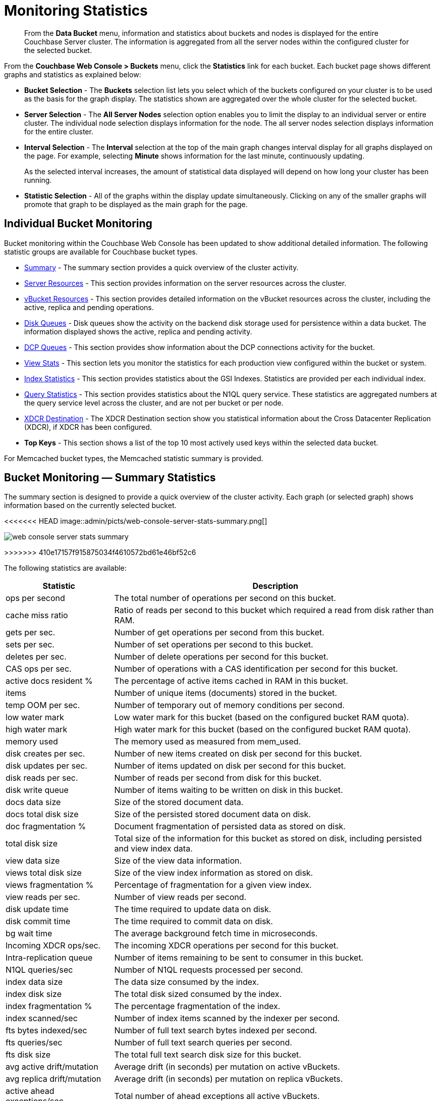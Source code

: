 = Monitoring Statistics

[abstract]
From the [.ui]*Data Bucket* menu, information and statistics about buckets and nodes is displayed for the entire Couchbase Server cluster.
The information is aggregated from all the server nodes within the configured cluster for the selected bucket.

From the [.ui]*Couchbase Web Console > Buckets* menu, click the [.ui]*Statistics* link for each bucket.
Each bucket page shows different graphs and statistics as explained below:

* *Bucket Selection* - The [.ui]*Buckets* selection list lets you select which of the buckets configured on your cluster is to be used as the basis for the graph display.
The statistics shown are aggregated over the whole cluster for the selected bucket.

* *Server Selection* - The [.ui]*All Server Nodes* selection option enables you to limit the display to an individual server or entire cluster.
The individual node selection displays information for the node.
The all server nodes selection displays information for the entire cluster.

* *Interval Selection* - The [.ui]*Interval* selection at the top of the main graph changes interval display for all graphs displayed on the page.
For example, selecting [.ui]*Minute* shows information for the last minute, continuously updating.
+
As the selected interval increases, the amount of statistical data displayed will depend on how long your cluster has been running.

* *Statistic Selection* - All of the graphs within the display update simultaneously.
Clicking on any of the smaller graphs will promote that graph to be displayed as the main graph for the page.

== Individual Bucket Monitoring

Bucket monitoring within the Couchbase Web Console has been updated to show additional detailed information.
The following statistic groups are available for Couchbase bucket types.

* <<summary_stats,Summary>> - The summary section provides a quick overview of the cluster activity.
* <<server_stats,Server Resources>> - This section provides information on the server resources across the cluster.

* <<vbucket_stats,vBucket Resources>> - This section provides detailed information on the vBucket resources across the cluster, including the active, replica and pending operations.

* <<disk_stats,Disk Queues>> - Disk queues show the activity on the backend disk storage used for persistence within a data bucket.
The information displayed shows the active, replica and pending activity.

* <<dcp_stats,DCP Queues>> - This section provides show information about the DCP connections activity for the bucket.
* <<view_stats,View Stats>> - This section lets you monitor the statistics for each production view configured within the bucket or system.

* <<index_stats,Index Statistics>> - This section provides statistics about the GSI Indexes.
Statistics are provided per each individual index.
* <<query_stats,Query Statistics>> - This section provides statistics about the N1QL query service.
These statistics are aggregated numbers at the query service level across the cluster, and are not per bucket or per node.

* <<incoming_xdcr_stats,XDCR Destination>> - The XDCR Destination section show you statistical information about the Cross Datacenter Replication (XDCR), if XDCR has been configured.

* *Top Keys* - This section shows a list of the top 10 most actively used keys within the selected data bucket.

For Memcached bucket types, the Memcached statistic summary is provided.

[#summary_stats]
== Bucket Monitoring — Summary Statistics

The summary section is designed to provide a quick overview of the cluster activity.
Each graph (or selected graph) shows information based on the currently selected bucket.

<<<<<<< HEAD
image::admin/picts/web-console-server-stats-summary.png[]
=======
image::admin/web-console-server-stats-summary.png[]
>>>>>>> 410e17157f915875034f4610572bd61e46bf52c6

The following statistics are available:

[cols="1,3"]
|===
| Statistic | Description

| ops per second
| The total number of operations per second on this bucket.

| cache miss ratio
| Ratio of reads per second to this bucket which required a read from disk rather than RAM.

| gets per sec.
| Number of get operations per second from this bucket.

| sets per sec.
| Number of set operations per second to this bucket.

| deletes per sec.
| Number of delete operations per second for this bucket.

| CAS ops per sec.
| Number of operations with a CAS identification per second for this bucket.

| active docs resident %
| The percentage of active items cached in RAM in this bucket.

| items
| Number of unique items (documents) stored in the bucket.

| temp OOM per sec.
| Number of temporary out of memory conditions per second.

| low water mark
| Low water mark for this bucket (based on the configured bucket RAM quota).

| high water mark
| High water mark for this bucket (based on the configured bucket RAM quota).

| memory used
| The memory used as measured from mem_used.

| disk creates per sec.
| Number of new items created on disk per second for this bucket.

| disk updates per sec.
| Number of items updated on disk per second for this bucket.

| disk reads per sec.
| Number of reads per second from disk for this bucket.

| disk write queue
| Number of items waiting to be written on disk in this bucket.

| docs data size
| Size of the stored document data.

| docs total disk size
| Size of the persisted stored document data on disk.

| doc fragmentation %
| Document fragmentation of persisted data as stored on disk.

| total disk size
| Total size of the information for this bucket as stored on disk, including persisted and view index data.

| view data size
| Size of the view data information.

| views total disk size
| Size of the view index information as stored on disk.

| views fragmentation %
| Percentage of fragmentation for a given view index.

| view reads per sec.
| Number of view reads per second.

| disk update time
| The time required to update data on disk.

| disk commit time
| The time required to commit data on disk.

| bg wait time
| The average background fetch time in microseconds.

| Incoming XDCR ops/sec.
| The incoming XDCR operations per second for this bucket.

| Intra-replication queue
| Number of items remaining to be sent to consumer in this bucket.

| N1QL queries/sec
| Number of N1QL requests processed per second.

| index data size
| The data size consumed by the index.

| index disk size
| The total disk sized consumed by the index.

| index fragmentation %
| The percentage fragmentation of the index.

| index scanned/sec
| Number of index items scanned by the indexer per second.

| fts bytes indexed/sec
| Number of full text search bytes indexed per second.

| fts queries/sec
| Number of full text search queries per second.

| fts disk size
| The total full text search disk size for this bucket.

| avg active drift/mutation
| Average drift (in seconds) per mutation on active vBuckets.

| avg replica drift/mutation
| Average drift (in seconds) per mutation on replica vBuckets.

| active ahead exceptions/sec
| Total number of ahead exceptions all active vBuckets.

| replica ahead exceptions/sec
| Total number of ahead exceptions all replica vBuckets.

| creates per second
| Number of new items created in this bucket per second.

| updates per second
| Number of existing items updated in this bucket per second.

| XDCR ops per sec
| Number of XDCR related operations per second for this bucket.

| disk reads per sec
| Number of reads per second from disk for this bucket.

| disk write queue
| Size of the disk write queue.

| XDC replication queue
| Size of the XDCR replication queue.

| memory used
| Amount of memory used for storing the information in this bucket.
|===

[#server_stats]
== Monitoring Server Resources

The *Server Resources* statistics section displays the resource information on this server including swap usage, free RAM, CPU utilization percentage, connections, port requests, streaming requests, index RAM used, remaining index RAM, and FTS RAM used.

<<<<<<< HEAD
image::admin/picts/web-console-server-stats-serverresource.png[,720]
=======
image::admin/web-console-server-stats-serverresource.png[,720]
>>>>>>> 410e17157f915875034f4610572bd61e46bf52c6

The displayed statistics are:

[cols="1,3"]
|===
| Statistic | Description

| swap usage
| The amount of swap space in use on this server.

| free RAM
| The amount of RAM available on this server.

| Max CPU utilization %
| The percentage of CPU in use across all available cores on this server.

| connections
| The number connections on this server.

| port requests/sec
| The rate of HTTP requests on this port.

| streaming requests
| The number of streaming requests.

| streaming wakeups/sec
| The number of streaming request wakeups.

| Max index RAM used %
| The percentage of index RAM in use across all indexes on this server.

| remaining index RAM
| The amount of index RAM available on this server.

| FTS RAM used
| The amount of RAM used by FTS on this server.
|===

[#vbucket_stats]
== Monitoring vBucket Resources

The vBucket statistics provide information for all vBucket types within the cluster across three different states.
Within the statistic display the table of statistics is organized in four columns, showing the Active, Replica and Pending states for each individual statistic.
The last column provides the total value for each statistic.

<<<<<<< HEAD
image::admin/picts/web-console-server-stats-vbucket.png[,720]
=======
image::admin/web-console-server-stats-vbucket.png[,720]
>>>>>>> 410e17157f915875034f4610572bd61e46bf52c6

The *Active* column displays the information for vBuckets within the Active state.
The *Replica* column displays the statistics for vBuckets within the Replica state (that is currently being replicated).
The *Pending* columns shows statistics for vBuckets in the Pending state, that is while data is being exchanged during rebalancing.

These states are shared across all the following statistics.
For example, the graph *new items per sec* within the *Active* state column displays the number of new items per second created within the vBuckets that are in the active state.

The individual statistics, one for each state, shown are:

[cols="1,3"]
|===
| Statistic | Description

| vBuckets
| The number of vBuckets within the specified state.

| items
| Number of items within the vBucket of the specified state.

| resident %
| Percentage of items within the vBuckets of the specified state that are resident (in RAM).

| new items per sec.
a|
Number of new items created in vBuckets within the specified state.

NOTE: The new items per second is not valid for the Pending state.

| ejections per sec.
| Number of items ejected per second within the vBuckets of the specified state.

| user data in RAM
| Size of user data within vBuckets of the specified state that are resident in RAM.

| metadata in RAM
| Size of item metadata within the vBuckets of the specified state that are resident in RAM.
|===

[#disk_stats]
== Monitoring Disk Queues

The *Disk Queues* statistics section displays the information for data being placed into the disk queue.
Disk queues are used within Couchbase Server to store the information written to RAM on disk for persistence.
Information is displayed for each of the disk queue states, Active, Replica, and Pending.

<<<<<<< HEAD
image::admin/picts/web-console-server-stats-diskqueues.png[,720]
=======
image::admin/web-console-server-stats-diskqueues.png[,720]
>>>>>>> 410e17157f915875034f4610572bd61e46bf52c6

The *Active* column displays the information for the Disk Queues within the Active state.
The *Replica* column displays the statistics for the Disk Queues within the Replica state (that is currently being replicated).
The *Pending* columns shows statistics for the disk Queues in the Pending state, that is while data is being exchanged during rebalancing.

These states are shared across all the following statistics.
For example, the graph *fill rate* within the *Replica* state column displays the number of items being put into the replica disk queue for the selected bucket.

The displayed statistics are:

[cols="1,3"]
|===
| Statistic | Description

| items
| The number of items waiting to be written to disk for this bucket for this state.

| fill rate
| The number of items per second being added to the disk queue for the corresponding state.

| drain rate
| The number of items actually written to disk from the disk queue for the corresponding state.

| average age
| The average age of items (in seconds) within the disk queue for the specified state.
|===

[#dcp_stats]
== Monitoring DCP Queues

The DCP queues statistics are designed to show information about the DCP connections activity for the bucket.
The statistics information is therefore organized as a table with columns showing the statistics for DCP queues used for replication, XDCR, views/indexes, and other.

<<<<<<< HEAD
image::admin/picts/dcp-queue-stats.png[]
=======
image::admin/dcp-queue-stats.png[]
>>>>>>> 410e17157f915875034f4610572bd61e46bf52c6

The statistics are detailed below:

[#dcp_queues,cols="1,3"]
|===
| Statistic | Description

| DCP connections
| Number of internal replication DCP connections in this bucket.

| DCP senders
| Number of replication senders for this bucket.

| items remaining
| Number of items remaining to be sent to consumer in this bucket.

| drain rate items/sec
| Number of items per second being sent for a producer for this bucket.

| drain rate bytes/sec
| Number of bytes per second being sent for replication DCP connections for this bucket.

| backoffs/sec
| Number of backoffs for replication DCP connections.
|===

[#view_stats]
== Monitoring View Statistics

The *View Stats* show information about individual design documents within the selected bucket.
One block of stats will be shown for each production-level design document.

<<<<<<< HEAD
image::admin/picts/web-console-server-stats-views.png[,520]
=======
image::admin/web-console-server-stats-views.png[,520]
>>>>>>> 410e17157f915875034f4610572bd61e46bf52c6

The statistics shown are:

[cols="1,3"]
|===
| Statistics | Description

| data size
| Size of the data required for this design document.

| disk size
| Size of the stored index as stored on disk.

| view reads per sec.
| Number of read operations per second for this view.
|===

[#index_stats]
== Monitoring Index Statistics

The INDEX STATS section provides statistics about the GSI Indexes.
Statistics are provided per each individual index.

<<<<<<< HEAD
image::admin/picts/index-queue-stats.png[]
=======
image::admin/index-queue-stats.png[]
>>>>>>> 410e17157f915875034f4610572bd61e46bf52c6

The statistics in this section are detailed below:

[#index,cols="1,3"]
|===
| Statistic | Description

| items scanned/sec
| Number of index items scanned by the indexer per second.

| disk size
| Total disk file size consumed by the index.

| data size
| Actual data size consumed by the index.

| total items remaining
| Number of documents pending to be indexed.

| drain rate items/sec
| Number of documents indexed by the indexer per second.

| total indexed items
| The total number of documents indexed.

| average item size
| The average size of each index item.

| % fragmentation
| Percentage fragmentation of the index.
This indicates the % of disk space consumed by the index, but not utilized for items stored in the index.

| requests/sec
| Number of requests served by the indexer per second.

| bytes returned/sec
| Number of bytes per second read by a scan.

| avg scan latency(ns)
| The average time to serve a scan request in nanoseconds.
|===

[#memcached_stats]
== Memcached Buckets

For Memcached buckets, Web Console displays a separate group of statistics:

<<<<<<< HEAD
image::admin/picts/web-console-server-stats-memcached.png[,720]
=======
image::admin/web-console-server-stats-memcached.png[,720]
>>>>>>> 410e17157f915875034f4610572bd61e46bf52c6

The Memcached statistics are:

[cols="1,3"]
|===
| Statistic | Description

| ops per sec.
| Total operations per second serviced by this bucket.

| hit ratio
| Percentage of get requests served with data from this bucket.

| RAM used
| Total amount of RAM used by this bucket.

| items count
| Number of items stored in this bucket.

| evictions per sec.
| Number of items per second evicted from this bucket.

| sets per sec.
| Number of set operations serviced by this bucket.

| gets per sec.
| Number of get operations serviced by this bucket.

| bytes TX per sec
| Number of bytes per second sent from this bucket.

| bytes RX per sec.
| Number of bytes per second sent into this bucket.

| get hits per sec.
| Number of get operations per second for data that this bucket contains.

| delete hits per sec.
| Number of delete operations per second for data that this bucket contains

| incr hits per sec.
| Number of increment operations per second for data that this bucket contains.

| decr hits per sec.
| Number of decrement operations per second for data that this bucket contains.

| delete misses per sec.
| Number of delete operations per second for data that this bucket does not contain.

| decr misses per sec.
| Number of decrement operations per second for data that this bucket does not contain.

| get misses per sec.
| Number of get operations per second for data that this bucket does not contain.

| incr misses per sec.
| Number of increment operations per second for data that this bucket does not contain.

| CAS hits per sec.
| Number of CAS operations per second for data that this bucket contains.

| CAS badval per sec.
| Number of CAS operations per second using an incorrect CAS ID for data that this bucket contains.

| CAS misses per sec.
| Number of CAS operations per second for data that this bucket does not contain.
|===

[#query_stats]
== Monitoring Query Statistics

The Query section provides statistics about the N1QL query service.
These statistics are aggregated numbers at the query service level across the cluster, and are not per bucket or per node.

<<<<<<< HEAD
image::admin/picts/query-queue-stats.png[]
=======
image::admin/query-queue-stats.png[]
>>>>>>> 410e17157f915875034f4610572bd61e46bf52c6

The statistics in this section are detailed below:

[#query,cols="1,3"]
|===
| Statistic | Description

| requests/sec
| Total number of N1QL requests processed per second.

| selects/sec
| Total number of SELECT requests processed per second.

| request time(sec)
| The average end-to-end time to process a query in seconds.

| service time(sec)
| The average time to execute a query in seconds.

| result size
| The average size in bytes of the data returned by the query.

| errors
| The total number of N1QL errors returned so far.

| warnings
| The total number of N1QL warnings returned so far.

| result count
| The average number of results (documents) returned by a query.

| queries > 250ms
| Number of queries that take longer than 250ms.

| queries > 5000ms
| Number of queries that take longer than 500ms.

| queries > 1000ms
| Number of queries that take longer than 1000ms.

| queries > 5000ms
| Number of queries that take longer than 5000ms.

| invalid requests/sec
| Number of requests for unsupported endpoints per second.
|===

[#outgoing_xdcr_stats]
== Monitoring Outgoing XDCR

The Outgoing XDCR shows the XDCR operations that are supporting cross datacenter replication from the current cluster to a destination cluster.

You can monitor the current status for all active replications in the *Ongoing Replications* section on the *XDCR* page:

<<<<<<< HEAD
image::admin/picts/xdcr_ongoing.png[,720]
=======
image::admin/xdcr_ongoing.png[,720]
>>>>>>> 410e17157f915875034f4610572bd61e46bf52c6

The *Ongoing Replications* pane shows the following information:

|===
| Column | Description

| Bucket
| The source bucket on the current cluster that is being replicated.

| Protocol
| The protocol version.

| From
| The source cluster name.

| To
| The destination cluster name.

| Filtered
| Indicates if the filtering is set or not.

| Status
| The current status of replications.

| When
| Indicates when replication occurs.
|===

The *Status* column indicates the current state of the replication configuration.
The options include:

* *Starting Up* - The replication process has just started, and the clusters are determining what data needs to be sent from the originating cluster to the destination cluster.

* *Replicating* - The bucket is currently being replicated and changes to the data stored on the originating cluster are being sent to the destination cluster.

* *Failed* - Replication to the destination cluster has failed.
The destination cluster cannot be reached.
The replication configuration may need to be deleted and recreated.

From the [.ui]*Buckets* menu,  click the [.ui]*Statistics* link for the Couchbase bucket to view more statistics for that bucket.
Couchbase Web Console displays statistics for the particular bucket on this page.
You can find two drop-down areas called in the [.ui]*Outgoing XDCR* and [.ui]*Incoming XDCR Operations*.
Both provides statistics about ongoing replication for the particular bucket.
Under the [.ui]*Outgoing XDCR* panel, if you have multiple replication streams you will see statistics for each stream.

<<<<<<< HEAD
image::admin/picts/outbound_xdcr.png[,720]
=======
image::admin/outbound_xdcr.png[,720]
>>>>>>> 410e17157f915875034f4610572bd61e46bf52c6

The statistics shown below may be different depending on the bucket data:

[cols="1,3"]
|===
| Statistic | Description

| outbound mutations
| Number of changes in the queue waiting to be sent to the destination cluster.

| mutations checked
| Number of document mutations checked on source cluster.

| mutations replicated
| Number of document mutations replicated to the destination cluster.

| data replicated
| Size of data replicated in bytes.

| active vb reps
| Number of parallel, active vBucket replicators.
Each vBucket has one replicator which can be active or waiting.
By default you can only have 32 parallel active replicators at once per node.
Once an active replicator finishes, it will pass a token to a waiting replicator.

| waiting vb reps
| Number of vBucket replicators that are waiting for a token to replicate.

| secs in replicating
| Total seconds elapsed for data replication for all vBuckets in a cluster.

| secs in checkpointing
| Time working in seconds including wait time for replication.

| checkpoints issued
| Total number of checkpoints issued in replication queue.
By default active vBucket replicators issue a checkpoint every 30 minutes to keep track of replication progress.

| checkpoints failed
| Number of checkpoints failed during replication.
This can happen due to timeouts, due to network issues or if a destination cluster cannot persist quickly enough.

| mutations in queue
| Number of document mutations waiting in replication queue.

| XDCR queue size
| Amount of memory used by mutations waiting in replication queue.
In bytes.

| mutation replication rate
| Number of mutations replicated to destination cluster per second.

| data replication rate
| Bytes replicated to destination per second.

| ms meta ops latency
| Weighted average time for requesting document metadata in milliseconds.

| mutations replicated optimistically
| Total number of mutations replicated with optimistic XDCR.

| ms docs ops latency
| Weighted average time for sending mutations to destination cluster in milliseconds.

| percent completed
| Percent of total mutations checked for metadata.
|===

Be aware that if you use an earlier version of Couchbase Server, such as Couchbase Server 2.0, only the first three statistics appear and have the labels *changes queue, documents checked, and documents replicated* respectively.
You can also get XDCR statistics using the Couchbase REST API.
All of the statistics in Web Console are based on statistics via the REST API or values derived from them.

[#incoming_xdcr_stats]
== Monitoring Incoming XDCR

The *Incoming XDCR Operations* section shows the XDCR operations that are coming into to the current cluster from a remote cluster.

<<<<<<< HEAD
image::admin/picts/inbound_xdcr_web_console.png[,620]
=======
image::admin/inbound_xdcr_web_console.png[,620]
>>>>>>> 410e17157f915875034f4610572bd61e46bf52c6

The statistics shown are:

[cols="1,3"]
|===
| Statistic | Description

| metadata reads per sec.
| Number of documents XDCR scans for metadata per second.
XDCR uses this information for conflict resolution.

| sets per sec.
| Set operations per second for incoming XDCR data.

| deletes per sec.
| Delete operations per second as a result of the incoming XDCR data stream.

| total ops per sec.
| Total of all the operations per second.
|===
